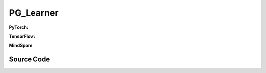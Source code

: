 PG_Learner
=====================================

.. raw:: html

    <br><hr>

**PyTorch:**

.. py:class::
  xuance.torch.learners.policy_gradient.pg_learner.PG_Learner(policy, optimizer, scheduler, device, model_dir, ent_coef, clip_grad)

  :param policy: The policy that provides actions and values.
  :type policy: xxxxxx
  :param optimizer: xxxxxx.
  :type optimizer: xxxxxx
  :param scheduler: xxxxxx.
  :type scheduler: xxxxxx
  :param device: The calculating device.
  :type device: str
  :param model_dir: xxxxxx.
  :type model_dir: xxxxxx
  :param ent_coef: xxxxxx.
  :type ent_coef: xxxxxx
  :param clip_grad: xxxxxx.
  :type clip_grad: xxxxxx

.. py:function::
  xuance.torch.learners.policy_gradient.pg_learner.PG_Learner.update(obs_batch, act_batch, ret_batch)

  :param obs_batch: xxxxxx.
  :type obs_batch: xxxxxx
  :param act_batch: xxxxxx.
  :type act_batch: xxxxxx
  :param ret_batch: xxxxxx.
  :type ret_batch: xxxxxx
  :return: xxxxxx.
  :rtype: xxxxxx

.. raw:: html

    <br><hr>

**TensorFlow:**

.. py:class::
  xuance.tensorflow.learners.policy_gradient.pg_learner.PG_Learner(policy, optimizer, device, model_dir, ent_coef, clip_grad)

  :param policy: The policy that provides actions and values.
  :type policy: xxxxxx
  :param optimizer: xxxxxx.
  :type optimizer: xxxxxx
  :param device: The calculating device.
  :type device: str
  :param model_dir: xxxxxx.
  :type model_dir: xxxxxx
  :param ent_coef: xxxxxx.
  :type ent_coef: xxxxxx
  :param clip_grad: xxxxxx.
  :type clip_grad: xxxxxx

.. py:function::
  xuance.tensorflow.learners.policy_gradient.pg_learner.PG_Learner.update(obs_batch, act_batch, ret_batch)

  :param obs_batch: xxxxxx.
  :type obs_batch: xxxxxx
  :param act_batch: xxxxxx.
  :type act_batch: xxxxxx
  :param ret_batch: xxxxxx.
  :type ret_batch: xxxxxx
  :return: xxxxxx.
  :rtype: xxxxxx

.. raw:: html

    <br><hr>

**MindSpore:**

.. py:class::
  xuance.mindspore.learners.policy_gradient.pg_learner.PG_Learner(policy, optimizer, scheduler, model_dir, ent_coef, clip_grad, clip_type)

  :param policy: The policy that provides actions and values.
  :type policy: xxxxxx
  :param optimizer: xxxxxx.
  :type optimizer: xxxxxx
  :param scheduler: xxxxxx.
  :type scheduler: xxxxxx
  :param model_dir: xxxxxx.
  :type model_dir: xxxxxx
  :param ent_coef: xxxxxx.
  :type ent_coef: xxxxxx
  :param clip_grad: xxxxxx.
  :type clip_grad: xxxxxx
  :param clip_type: xxxxxx.
  :type clip_type: xxxxxx

.. py:function::
  xuance.mindspore.learners.policy_gradient.pg_learner.PG_Learner.update(obs_batch, act_batch, ret_batch)

  :param obs_batch: xxxxxx.
  :type obs_batch: xxxxxx
  :param act_batch: xxxxxx.
  :type act_batch: xxxxxx
  :param ret_batch: xxxxxx.
  :type ret_batch: xxxxxx
  :return: xxxxxx.
  :rtype: xxxxxx

.. raw:: html

    <br><hr>

Source Code
-----------------

.. tabs::

  .. group-tab:: PyTorch

    .. code-block:: python

        from xuance.torch.learners import *


        class PG_Learner(Learner):
            def __init__(self,
                         policy: nn.Module,
                         optimizer: torch.optim.Optimizer,
                         scheduler: Optional[torch.optim.lr_scheduler._LRScheduler] = None,
                         device: Optional[Union[int, str, torch.device]] = None,
                         model_dir: str = "./",
                         ent_coef: float = 0.005,
                         clip_grad: Optional[float] = None):
                super(PG_Learner, self).__init__(policy, optimizer, scheduler, device, model_dir)
                self.ent_coef = ent_coef
                self.clip_grad = clip_grad

            def update(self, obs_batch, act_batch, ret_batch):
                self.iterations += 1
                act_batch = torch.as_tensor(act_batch, device=self.device)
                ret_batch = torch.as_tensor(ret_batch, device=self.device)
                _, a_dist = self.policy(obs_batch)
                log_prob = a_dist.log_prob(act_batch)

                a_loss = -(ret_batch * log_prob).mean()
                e_loss = a_dist.entropy().mean()

                loss = a_loss - self.ent_coef * e_loss
                self.optimizer.zero_grad()
                loss.backward()
                torch.nn.utils.clip_grad_norm_(self.policy.parameters(), self.clip_grad)
                self.optimizer.step()
                if self.scheduler is not None:
                    self.scheduler.step()

                # Logger
                lr = self.optimizer.state_dict()['param_groups'][0]['lr']

                info = {
                    "actor-loss": a_loss.item(),
                    "entropy": e_loss.item(),
                    "learning_rate": lr
                }

                return info


  .. group-tab:: TensorFlow

    .. code-block:: python

        from xuance.tensorflow.learners import *


        class PG_Learner(Learner):
            def __init__(self,
                         policy: tk.Model,
                         optimizer: tk.optimizers.Optimizer,
                         device: str = "cpu:0",
                         model_dir: str = "./",
                         ent_coef: float = 0.005,
                         clip_grad: Optional[float] = None):
                super(PG_Learner, self).__init__(policy, optimizer, device, model_dir)
                self.ent_coef = ent_coef
                self.clip_grad = clip_grad

            def update(self, obs_batch, act_batch, ret_batch):
                self.iterations += 1
                with tf.device(self.device):
                    act_batch = tf.convert_to_tensor(act_batch, dtype=tf.float32)
                    ret_batch = tf.convert_to_tensor(ret_batch)

                    with tf.GradientTape() as tape:
                        outputs, _ = self.policy(obs_batch)
                        a_dist = self.policy.actor.dist
                        log_prob = a_dist.log_prob(act_batch)

                        a_loss = -tf.reduce_mean(ret_batch * log_prob)
                        e_loss = tf.reduce_mean(a_dist.entropy())

                        loss = a_loss - self.ent_coef * e_loss
                        gradients = tape.gradient(loss, self.policy.trainable_variables)

                        self.optimizer.apply_gradients([
                            (tf.clip_by_norm(grad, self.clip_grad), var)
                            for (grad, var) in zip(gradients, self.policy.trainable_variables)
                            if grad is not None
                        ])

                    lr = self.optimizer._decayed_lr(tf.float32)

                    info = {
                        "actor-loss": a_loss.numpy(),
                        "entropy": e_loss.numpy(),
                        "learning_rate": lr.numpy()
                    }

                    return info


  .. group-tab:: MindSpore

    .. code-block:: python

        from xuance.mindspore.learners import *


        class PG_Learner(Learner):
            class PolicyNetWithLossCell(nn.Cell):
                def __init__(self, backbone, ent_coef):
                    super(PG_Learner.PolicyNetWithLossCell, self).__init__(auto_prefix=False)
                    self._backbone = backbone
                    self._ent_coef = ent_coef
                    self._mean = ms.ops.ReduceMean(keep_dims=True)

                def construct(self, x, a, r):
                    _, act_probs = self._backbone(x)
                    log_prob = self._backbone.actor.log_prob(value=a, probs=act_probs)
                    loss_a = -self._mean(r * log_prob)
                    loss_e = self._mean(self._backbone.actor.entropy(probs=act_probs))
                    loss = loss_a - self._ent_coef * loss_e
                    return loss

            def __init__(self,
                         policy: nn.Cell,
                         optimizer: nn.Optimizer,
                         scheduler: Optional[nn.exponential_decay_lr] = None,
                         model_dir: str = "./",
                         ent_coef: float = 0.005,
                         clip_grad: Optional[float] = None,
                         clip_type: Optional[int] = None):
                super(PG_Learner, self).__init__(policy, optimizer, scheduler, model_dir)
                self.ent_coef = ent_coef
                self.clip_grad = clip_grad
                # define mindspore trainer
                self.loss_net = self.PolicyNetWithLossCell(policy, self.ent_coef)
                # self.policy_train = nn.TrainOneStepCell(self.loss_net, optimizer)
                self.policy_train = TrainOneStepCellWithGradClip(self.loss_net, optimizer,
                                                                 clip_type=clip_type, clip_value=clip_grad)
                self.policy_train.set_train()

            def update(self, obs_batch, act_batch, ret_batch):
                self.iterations += 1
                obs_batch = Tensor(obs_batch)
                act_batch = Tensor(act_batch)
                ret_batch = Tensor(ret_batch)

                loss = self.policy_train(obs_batch, act_batch, ret_batch)

                lr = self.scheduler(self.iterations).asnumpy()

                info = {
                    "total-loss": loss.asnumpy(),
                    "learning_rate": lr
                }

                return info

